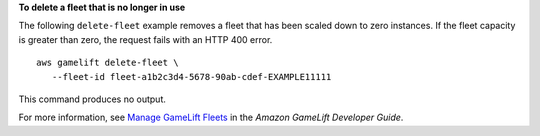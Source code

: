 **To delete a fleet that is no longer in use**

The following ``delete-fleet`` example removes a fleet that has been scaled down to zero instances. If the fleet capacity is greater than zero, the request fails with an HTTP 400 error. ::

    aws gamelift delete-fleet \
       --fleet-id fleet-a1b2c3d4-5678-90ab-cdef-EXAMPLE11111

This command produces no output.

For more information, see `Manage GameLift Fleets <https://docs.aws.amazon.com/gamelift/latest/developerguide/fleets-editing.html>`__ in the *Amazon GameLift Developer Guide*.
